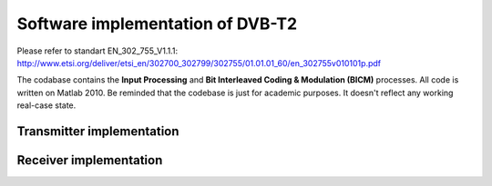 Software implementation of DVB-T2
=================================

Please refer to standart EN_302_755_V1.1.1: http://www.etsi.org/deliver/etsi_en/302700_302799/302755/01.01.01_60/en_302755v010101p.pdf

The codabase contains the **Input Processing** and **Bit Interleaved Coding &
Modulation (BICM)** processes.  All code is written on Matlab 2010. Be reminded
that the codebase is just for academic purposes. It doesn't reflect any working
real-case state.

Transmitter implementation
--------------------------

.. image:: http://arsln.org/wp-content/uploads/1_main.png
.. image:: http://arsln.org/wp-content/uploads/2_input_main.png
.. image:: http://arsln.org/wp-content/uploads/3_bicm_main.png


Receiver implementation
-----------------------

.. image:: http://arsln.org/wp-content/uploads/4-rec_main.png
.. image:: http://arsln.org/wp-content/uploads/5_rec_input_main.png
.. image:: http://arsln.org/wp-content/uploads/6_rec_bicm_main.png
